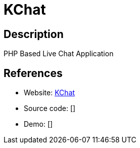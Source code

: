 = KChat

:Name:          KChat
:Language:      KChat
:License:       Apache-2.0
:Topic:         Communication systems
:Category:      Custom communication systems
:Subcategory:   

// END-OF-HEADER. DO NOT MODIFY OR DELETE THIS LINE

== Description

PHP Based Live Chat Application

== References

* Website: https://github.com/php-kchat/kchat[KChat]
* Source code: []
* Demo: []
